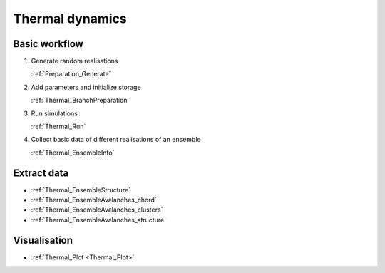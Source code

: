 Thermal dynamics
----------------

Basic workflow
::::::::::::::

1.  Generate random realisations

    :ref:`Preparation_Generate`

2.  Add parameters and initialize storage

    :ref:`Thermal_BranchPreparation`

3.  Run simulations

    :ref:`Thermal_Run`

4.  Collect basic data of different realisations of an ensemble

    :ref:`Thermal_EnsembleInfo`

Extract data
::::::::::::

*   :ref:`Thermal_EnsembleStructure`
*   :ref:`Thermal_EnsembleAvalanches_chord`
*   :ref:`Thermal_EnsembleAvalanches_clusters`
*   :ref:`Thermal_EnsembleAvalanches_structure`

Visualisation
:::::::::::::

*   :ref:`Thermal_Plot <Thermal_Plot>`

